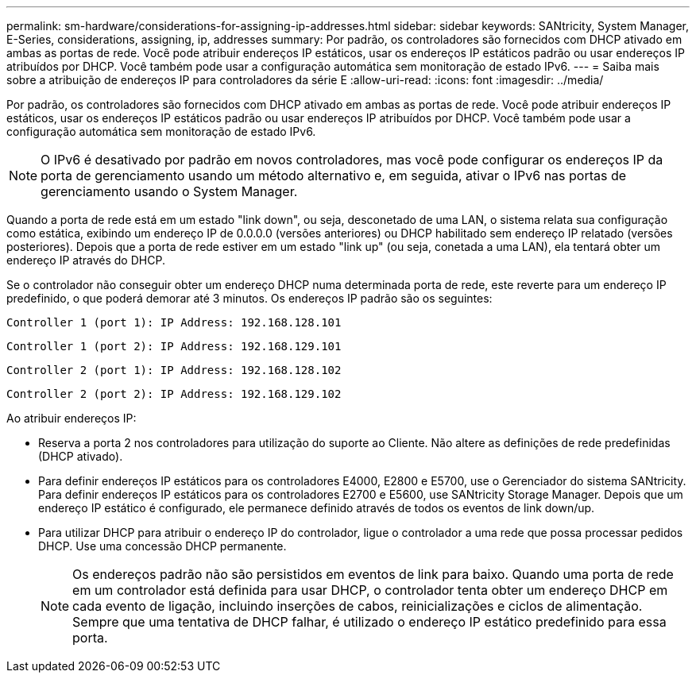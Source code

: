---
permalink: sm-hardware/considerations-for-assigning-ip-addresses.html 
sidebar: sidebar 
keywords: SANtricity, System Manager, E-Series, considerations, assigning, ip, addresses 
summary: Por padrão, os controladores são fornecidos com DHCP ativado em ambas as portas de rede. Você pode atribuir endereços IP estáticos, usar os endereços IP estáticos padrão ou usar endereços IP atribuídos por DHCP. Você também pode usar a configuração automática sem monitoração de estado IPv6. 
---
= Saiba mais sobre a atribuição de endereços IP para controladores da série E
:allow-uri-read: 
:icons: font
:imagesdir: ../media/


[role="lead"]
Por padrão, os controladores são fornecidos com DHCP ativado em ambas as portas de rede. Você pode atribuir endereços IP estáticos, usar os endereços IP estáticos padrão ou usar endereços IP atribuídos por DHCP. Você também pode usar a configuração automática sem monitoração de estado IPv6.

[NOTE]
====
O IPv6 é desativado por padrão em novos controladores, mas você pode configurar os endereços IP da porta de gerenciamento usando um método alternativo e, em seguida, ativar o IPv6 nas portas de gerenciamento usando o System Manager.

====
Quando a porta de rede está em um estado "link down", ou seja, desconetado de uma LAN, o sistema relata sua configuração como estática, exibindo um endereço IP de 0.0.0.0 (versões anteriores) ou DHCP habilitado sem endereço IP relatado (versões posteriores). Depois que a porta de rede estiver em um estado "link up" (ou seja, conetada a uma LAN), ela tentará obter um endereço IP através do DHCP.

Se o controlador não conseguir obter um endereço DHCP numa determinada porta de rede, este reverte para um endereço IP predefinido, o que poderá demorar até 3 minutos. Os endereços IP padrão são os seguintes:

[listing]
----
Controller 1 (port 1): IP Address: 192.168.128.101
----
[listing]
----
Controller 1 (port 2): IP Address: 192.168.129.101
----
[listing]
----
Controller 2 (port 1): IP Address: 192.168.128.102
----
[listing]
----
Controller 2 (port 2): IP Address: 192.168.129.102
----
Ao atribuir endereços IP:

* Reserva a porta 2 nos controladores para utilização do suporte ao Cliente. Não altere as definições de rede predefinidas (DHCP ativado).
* Para definir endereços IP estáticos para os controladores E4000, E2800 e E5700, use o Gerenciador do sistema SANtricity. Para definir endereços IP estáticos para os controladores E2700 e E5600, use SANtricity Storage Manager. Depois que um endereço IP estático é configurado, ele permanece definido através de todos os eventos de link down/up.
* Para utilizar DHCP para atribuir o endereço IP do controlador, ligue o controlador a uma rede que possa processar pedidos DHCP. Use uma concessão DHCP permanente.
+
[NOTE]
====
Os endereços padrão não são persistidos em eventos de link para baixo. Quando uma porta de rede em um controlador está definida para usar DHCP, o controlador tenta obter um endereço DHCP em cada evento de ligação, incluindo inserções de cabos, reinicializações e ciclos de alimentação. Sempre que uma tentativa de DHCP falhar, é utilizado o endereço IP estático predefinido para essa porta.

====

